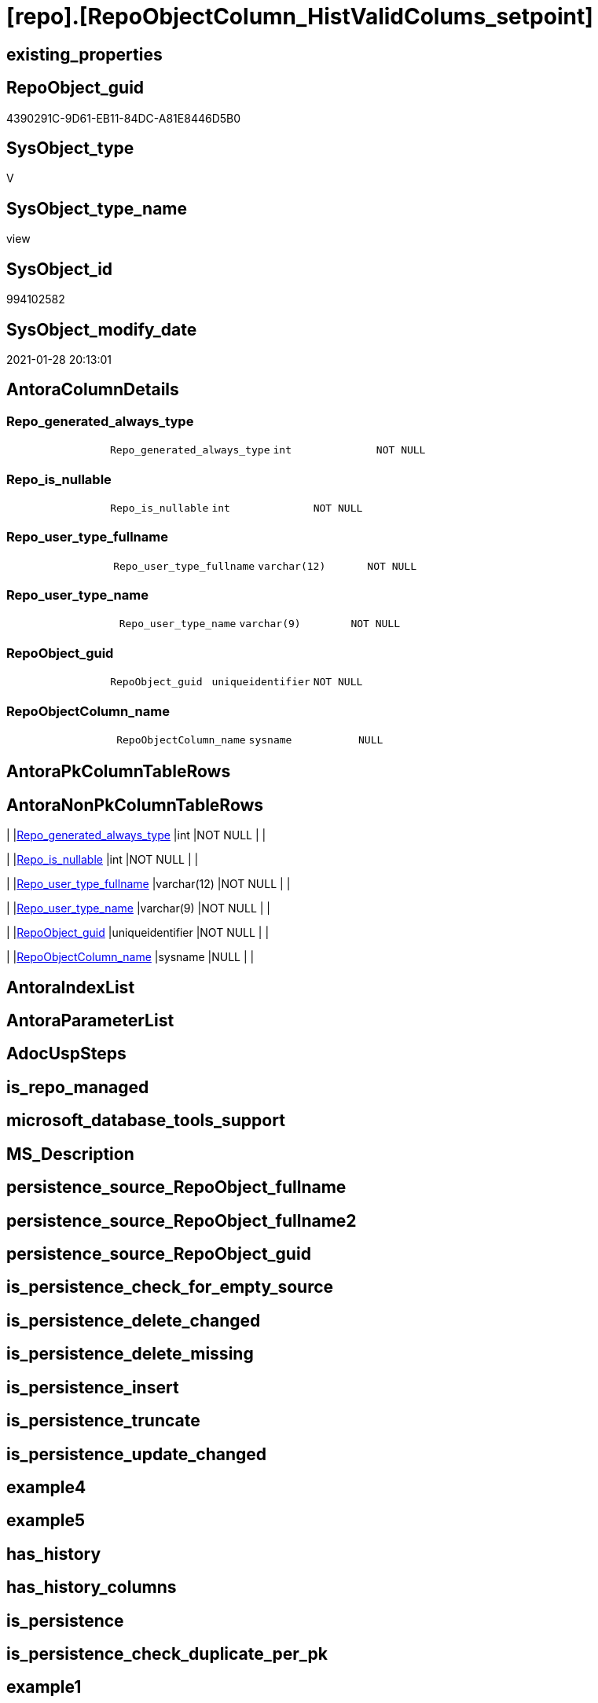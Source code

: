 = [repo].[RepoObjectColumn_HistValidColums_setpoint]

== existing_properties

// tag::existing_properties[]
:ExistsProperty--AntoraReferencedList:
:ExistsProperty--AntoraReferencingList:
:ExistsProperty--ReferencedObjectList:
:ExistsProperty--sql_modules_definition:
:ExistsProperty--FK:
:ExistsProperty--Columns:
// end::existing_properties[]

== RepoObject_guid

// tag::RepoObject_guid[]
4390291C-9D61-EB11-84DC-A81E8446D5B0
// end::RepoObject_guid[]

== SysObject_type

// tag::SysObject_type[]
V 
// end::SysObject_type[]

== SysObject_type_name

// tag::SysObject_type_name[]
view
// end::SysObject_type_name[]

== SysObject_id

// tag::SysObject_id[]
994102582
// end::SysObject_id[]

== SysObject_modify_date

// tag::SysObject_modify_date[]
2021-01-28 20:13:01
// end::SysObject_modify_date[]

== AntoraColumnDetails

// tag::AntoraColumnDetails[]
[[column-Repo_generated_always_type]]
=== Repo_generated_always_type

[cols="d,m,m,m,m,d"]
|===
|
|Repo_generated_always_type
|int
|NOT NULL
|
|
|===


[[column-Repo_is_nullable]]
=== Repo_is_nullable

[cols="d,m,m,m,m,d"]
|===
|
|Repo_is_nullable
|int
|NOT NULL
|
|
|===


[[column-Repo_user_type_fullname]]
=== Repo_user_type_fullname

[cols="d,m,m,m,m,d"]
|===
|
|Repo_user_type_fullname
|varchar(12)
|NOT NULL
|
|
|===


[[column-Repo_user_type_name]]
=== Repo_user_type_name

[cols="d,m,m,m,m,d"]
|===
|
|Repo_user_type_name
|varchar(9)
|NOT NULL
|
|
|===


[[column-RepoObject_guid]]
=== RepoObject_guid

[cols="d,m,m,m,m,d"]
|===
|
|RepoObject_guid
|uniqueidentifier
|NOT NULL
|
|
|===


[[column-RepoObjectColumn_name]]
=== RepoObjectColumn_name

[cols="d,m,m,m,m,d"]
|===
|
|RepoObjectColumn_name
|sysname
|NULL
|
|
|===


// end::AntoraColumnDetails[]

== AntoraPkColumnTableRows

// tag::AntoraPkColumnTableRows[]






// end::AntoraPkColumnTableRows[]

== AntoraNonPkColumnTableRows

// tag::AntoraNonPkColumnTableRows[]
|
|<<column-Repo_generated_always_type>>
|int
|NOT NULL
|
|

|
|<<column-Repo_is_nullable>>
|int
|NOT NULL
|
|

|
|<<column-Repo_user_type_fullname>>
|varchar(12)
|NOT NULL
|
|

|
|<<column-Repo_user_type_name>>
|varchar(9)
|NOT NULL
|
|

|
|<<column-RepoObject_guid>>
|uniqueidentifier
|NOT NULL
|
|

|
|<<column-RepoObjectColumn_name>>
|sysname
|NULL
|
|

// end::AntoraNonPkColumnTableRows[]

== AntoraIndexList

// tag::AntoraIndexList[]

// end::AntoraIndexList[]

== AntoraParameterList

// tag::AntoraParameterList[]

// end::AntoraParameterList[]

== AdocUspSteps

// tag::AdocUspSteps[]

// end::AdocUspSteps[]


== is_repo_managed

// tag::is_repo_managed[]

// end::is_repo_managed[]


== microsoft_database_tools_support

// tag::microsoft_database_tools_support[]

// end::microsoft_database_tools_support[]


== MS_Description

// tag::MS_Description[]

// end::MS_Description[]


== persistence_source_RepoObject_fullname

// tag::persistence_source_RepoObject_fullname[]

// end::persistence_source_RepoObject_fullname[]


== persistence_source_RepoObject_fullname2

// tag::persistence_source_RepoObject_fullname2[]

// end::persistence_source_RepoObject_fullname2[]


== persistence_source_RepoObject_guid

// tag::persistence_source_RepoObject_guid[]

// end::persistence_source_RepoObject_guid[]


== is_persistence_check_for_empty_source

// tag::is_persistence_check_for_empty_source[]

// end::is_persistence_check_for_empty_source[]


== is_persistence_delete_changed

// tag::is_persistence_delete_changed[]

// end::is_persistence_delete_changed[]


== is_persistence_delete_missing

// tag::is_persistence_delete_missing[]

// end::is_persistence_delete_missing[]


== is_persistence_insert

// tag::is_persistence_insert[]

// end::is_persistence_insert[]


== is_persistence_truncate

// tag::is_persistence_truncate[]

// end::is_persistence_truncate[]


== is_persistence_update_changed

// tag::is_persistence_update_changed[]

// end::is_persistence_update_changed[]


== example4

// tag::example4[]

// end::example4[]


== example5

// tag::example5[]

// end::example5[]


== has_history

// tag::has_history[]

// end::has_history[]


== has_history_columns

// tag::has_history_columns[]

// end::has_history_columns[]


== is_persistence

// tag::is_persistence[]

// end::is_persistence[]


== is_persistence_check_duplicate_per_pk

// tag::is_persistence_check_duplicate_per_pk[]

// end::is_persistence_check_duplicate_per_pk[]


== example1

// tag::example1[]

// end::example1[]


== example2

// tag::example2[]

// end::example2[]


== example3

// tag::example3[]

// end::example3[]


== usp_persistence_RepoObject_guid

// tag::usp_persistence_RepoObject_guid[]

// end::usp_persistence_RepoObject_guid[]


== UspExamples

// tag::UspExamples[]

// end::UspExamples[]


== UspParameters

// tag::UspParameters[]

// end::UspParameters[]


== persistence_source_RepoObject_xref

// tag::persistence_source_RepoObject_xref[]

// end::persistence_source_RepoObject_xref[]


== pk_index_guid

// tag::pk_index_guid[]

// end::pk_index_guid[]


== pk_IndexPatternColumnDatatype

// tag::pk_IndexPatternColumnDatatype[]

// end::pk_IndexPatternColumnDatatype[]


== pk_IndexPatternColumnName

// tag::pk_IndexPatternColumnName[]

// end::pk_IndexPatternColumnName[]


== pk_IndexSemanticGroup

// tag::pk_IndexSemanticGroup[]

// end::pk_IndexSemanticGroup[]


== AntoraReferencedList

// tag::AntoraReferencedList[]
* xref:repo.ftv_get_parameter_value.adoc[]
* xref:repo.RepoObject_persistence.adoc[]
// end::AntoraReferencedList[]


== AntoraReferencingList

// tag::AntoraReferencingList[]
* xref:repo.usp_sync_guid_RepoObjectColumn.adoc[]
// end::AntoraReferencingList[]


== ReferencedObjectList

// tag::ReferencedObjectList[]
* [repo].[ftv_get_parameter_value]
* [repo].[RepoObject_persistence]
// end::ReferencedObjectList[]


== sql_modules_definition

// tag::sql_modules_definition[]
[source,sql]
----

--required colums depening on [repo].[RepoObject_persistence]
--WHERE rop.[has_history_columns] = 1  OR rop.[has_history] = 1
CREATE VIEW [repo].[RepoObjectColumn_HistValidColums_setpoint]
AS
SELECT rop.target_RepoObject_guid AS [RepoObject_guid]
 , CAST(p.[Parameter_value__result_nvarchar] AS SYSNAME) AS [RepoObjectColumn_name]
 , ValidList.[Repo_generated_always_type]
 , 0 AS [Repo_is_nullable]
 , 'DATETIME2' AS [Repo_user_type_name]
 , 'datetime2(7)' AS [Repo_user_type_fullname]
FROM [repo].[RepoObject_persistence] rop
CROSS JOIN (
 SELECT 'Hist_ValidFrom_column_name' AS [Parameter_name]
  , 1 AS [Repo_generated_always_type]
 
 UNION ALL
 
 SELECT 'Hist_ValidTo_column_name' AS [Parameter_name]
  , 2 AS [Repo_generated_always_type]
 ) ValidList
CROSS APPLY [repo].[ftv_get_parameter_value](ValidList.[Parameter_name], DEFAULT) p
WHERE rop.[has_history_columns] = 1
 OR rop.[has_history] = 1
----
// end::sql_modules_definition[]


